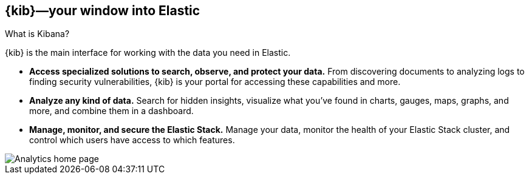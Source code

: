 [[introduction]]
== {kib}&mdash;your window into Elastic
++++
<titleabbrev>What is Kibana?</titleabbrev>
++++

{kib} is the main interface for working with the data you need in Elastic.

* *Access specialized solutions to search, observe, and protect your data.*
From discovering documents to analyzing logs to finding security vulnerabilities,
{kib} is your portal for accessing these capabilities and more.

* *Analyze any kind of data.*
Search for hidden insights, visualize what you've found in charts, gauges,
maps, graphs, and more, and combine them in a dashboard.

* *Manage, monitor, and secure the Elastic Stack.*
Manage your data, monitor the health of your
Elastic Stack cluster, and control which users have access to
which features.

[[kibana-home-page]]
[role="screenshot"]
image::images/analytics-home-page.png[Analytics home page]
